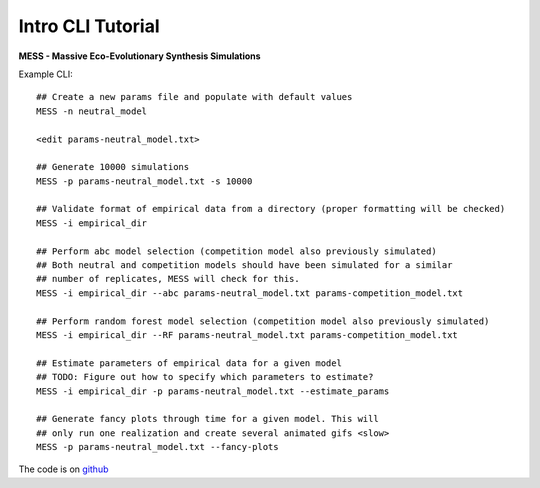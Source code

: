 .. _sec-introduction:

==================
Intro CLI Tutorial
==================

**MESS - Massive Eco-Evolutionary Synthesis Simulations**

Example CLI::

  ## Create a new params file and populate with default values
  MESS -n neutral_model

  <edit params-neutral_model.txt>

  ## Generate 10000 simulations 
  MESS -p params-neutral_model.txt -s 10000

  ## Validate format of empirical data from a directory (proper formatting will be checked)
  MESS -i empirical_dir

  ## Perform abc model selection (competition model also previously simulated)
  ## Both neutral and competition models should have been simulated for a similar
  ## number of replicates, MESS will check for this.
  MESS -i empirical_dir --abc params-neutral_model.txt params-competition_model.txt

  ## Perform random forest model selection (competition model also previously simulated)
  MESS -i empirical_dir --RF params-neutral_model.txt params-competition_model.txt

  ## Estimate parameters of empirical data for a given model
  ## TODO: Figure out how to specify which parameters to estimate?
  MESS -i empirical_dir -p params-neutral_model.txt --estimate_params

  ## Generate fancy plots through time for a given model. This will
  ## only run one realization and create several animated gifs <slow>
  MESS -p params-neutral_model.txt --fancy-plots

The code is on `github <https://github.com/messDiv/MESS>`_
